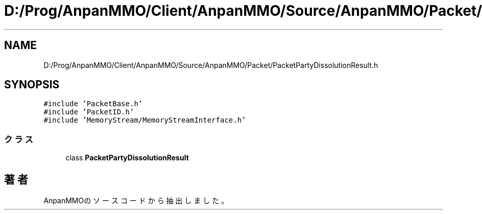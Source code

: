 .TH "D:/Prog/AnpanMMO/Client/AnpanMMO/Source/AnpanMMO/Packet/PacketPartyDissolutionResult.h" 3 "2018年12月20日(木)" "AnpanMMO" \" -*- nroff -*-
.ad l
.nh
.SH NAME
D:/Prog/AnpanMMO/Client/AnpanMMO/Source/AnpanMMO/Packet/PacketPartyDissolutionResult.h
.SH SYNOPSIS
.br
.PP
\fC#include 'PacketBase\&.h'\fP
.br
\fC#include 'PacketID\&.h'\fP
.br
\fC#include 'MemoryStream/MemoryStreamInterface\&.h'\fP
.br

.SS "クラス"

.in +1c
.ti -1c
.RI "class \fBPacketPartyDissolutionResult\fP"
.br
.in -1c
.SH "著者"
.PP 
 AnpanMMOのソースコードから抽出しました。
